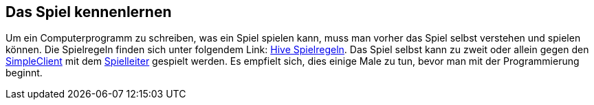 == Das Spiel kennenlernen

Um ein Computerprogramm zu schreiben, was ein Spiel spielen kann, muss man
vorher das Spiel selbst verstehen und spielen können. Die Spielregeln finden
sich unter folgendem Link: <<spiele/hive/regeln.adoc#,Hive
Spielregeln>>. Das Spiel selbst kann zu zweit oder allein gegen den
<<der-simpleclient,SimpleClient>> mit dem <<server,Spielleiter>> gespielt
werden. Es empfielt sich, dies einige Male zu tun, bevor man mit der
Programmierung beginnt.
